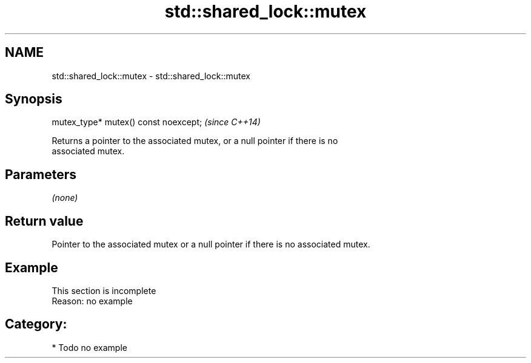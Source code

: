 .TH std::shared_lock::mutex 3 "2021.11.17" "http://cppreference.com" "C++ Standard Libary"
.SH NAME
std::shared_lock::mutex \- std::shared_lock::mutex

.SH Synopsis
   mutex_type* mutex() const noexcept;  \fI(since C++14)\fP

   Returns a pointer to the associated mutex, or a null pointer if there is no
   associated mutex.

.SH Parameters

   \fI(none)\fP

.SH Return value

   Pointer to the associated mutex or a null pointer if there is no associated mutex.

.SH Example

    This section is incomplete
    Reason: no example

.SH Category:

     * Todo no example
